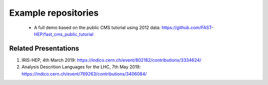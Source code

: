 .. _ref-example_repos:

Example repositories
====================

 * A full demo based on the public CMS tutorial using 2012 data: `<https://github.com/FAST-HEP/fast_cms_public_tutorial>`_

Related Presentations
---------------------
1. IRIS-HEP, 4th March 2019: `<https://indico.cern.ch/event/802182/contributions/3334624/>`_
2. Analysis Descrition Languages for the LHC, 7th May 2019: `<https://indico.cern.ch/event/769263/contributions/3406084/>`_
